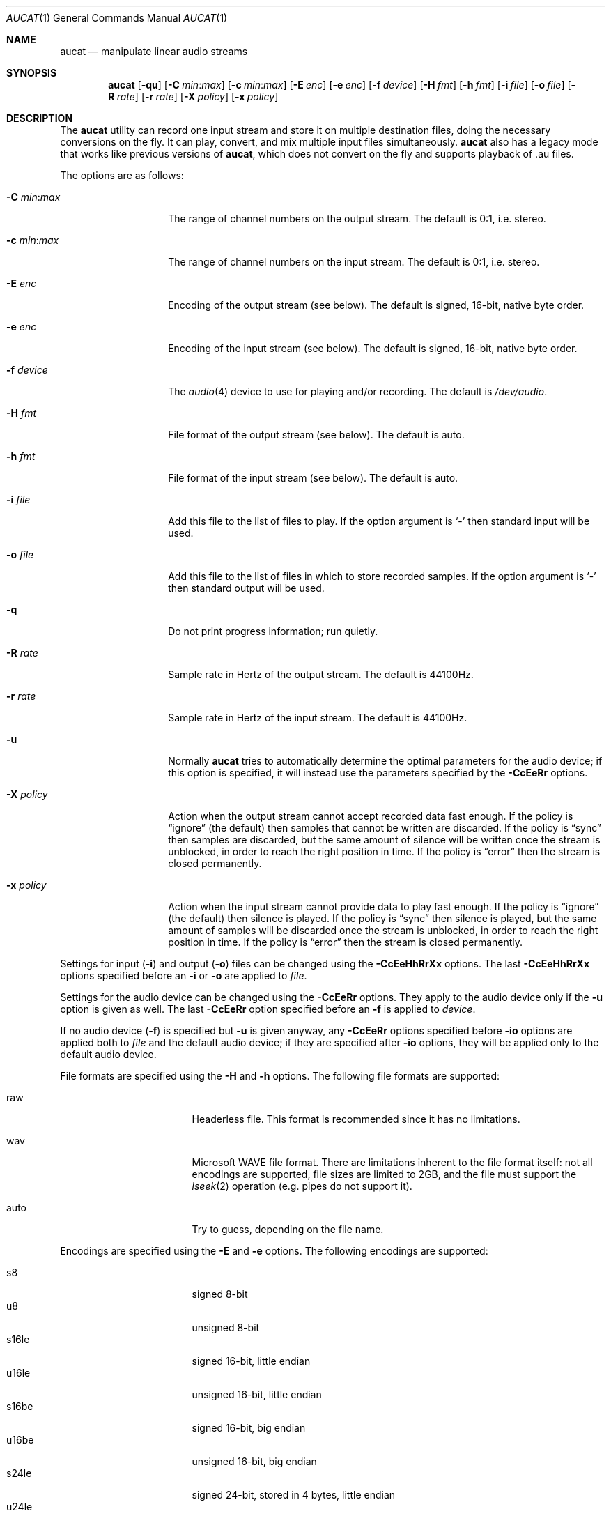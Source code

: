 .\"	$OpenBSD: aucat.1,v 1.22 2008/06/02 17:09:51 ratchov Exp $
.\"
.\" Copyright (c) 2006 Alexandre Ratchov <alex@caoua.org>
.\"
.\" Permission to use, copy, modify, and distribute this software for any
.\" purpose with or without fee is hereby granted, provided that the above
.\" copyright notice and this permission notice appear in all copies.
.\"
.\" THE SOFTWARE IS PROVIDED "AS IS" AND THE AUTHOR DISCLAIMS ALL WARRANTIES
.\" WITH REGARD TO THIS SOFTWARE INCLUDING ALL IMPLIED WARRANTIES OF
.\" MERCHANTABILITY AND FITNESS. IN NO EVENT SHALL THE AUTHOR BE LIABLE FOR
.\" ANY SPECIAL, DIRECT, INDIRECT, OR CONSEQUENTIAL DAMAGES OR ANY DAMAGES
.\" WHATSOEVER RESULTING FROM LOSS OF USE, DATA OR PROFITS, WHETHER IN AN
.\" ACTION OF CONTRACT, NEGLIGENCE OR OTHER TORTIOUS ACTION, ARISING OUT OF
.\" OR IN CONNECTION WITH THE USE OR PERFORMANCE OF THIS SOFTWARE.
.\"
.Dd $Mdocdate: June 2 2008 $
.Dt AUCAT 1
.Os
.Sh NAME
.Nm aucat
.Nd manipulate linear audio streams
.Sh SYNOPSIS
.Nm aucat
.Bk -words
.Op Fl qu
.Op Fl C Ar min : Ns Ar max
.Op Fl c Ar min : Ns Ar max
.Op Fl E Ar enc
.Op Fl e Ar enc
.Op Fl f Ar device
.Op Fl H Ar fmt
.Op Fl h Ar fmt
.Op Fl i Ar file
.Op Fl o Ar file
.Op Fl R Ar rate
.Op Fl r Ar rate
.Op Fl X Ar policy
.Op Fl x Ar policy
.Ek
.Sh DESCRIPTION
The
.Nm
utility can record one input stream
and store it on multiple destination files,
doing the necessary conversions on the fly.
It can play, convert, and mix multiple input files simultaneously.
.Nm
also has a legacy mode that works like previous versions of
.Nm ,
which does not convert on the fly and supports playback of .au files.
.Pp
The options are as follows:
.Bl -tag -width "-m mmmmmmmm "
.It Fl C Ar min : Ns Ar max
The range of channel numbers on the output stream.
The default is 0:1, i.e. stereo.
.It Fl c Ar min : Ns Ar max
The range of channel numbers on the input stream.
The default is 0:1, i.e. stereo.
.It Fl E Ar enc
Encoding of the output stream (see below).
The default is signed, 16-bit, native byte order.
.It Fl e Ar enc
Encoding of the input stream (see below).
The default is signed, 16-bit, native byte order.
.It Fl f Ar device
The
.Xr audio 4
device to use for playing and/or recording.
The default is
.Pa /dev/audio .
.It Fl H Ar fmt
File format of the output stream (see below).
The default is auto.
.It Fl h Ar fmt
File format of the input stream (see below).
The default is auto.
.It Fl i Ar file
Add this file to the list of files to play.
If the option argument is
.Sq -
then standard input will be used.
.It Fl o Ar file
Add this file to the list of files in which to store recorded samples.
If the option argument is
.Sq -
then standard output will be used.
.It Fl q
Do not print progress information; run quietly.
.It Fl R Ar rate
Sample rate in Hertz of the output stream.
The default is 44100Hz.
.It Fl r Ar rate
Sample rate in Hertz of the input stream.
The default is 44100Hz.
.It Fl u
Normally
.Nm
tries to automatically determine the optimal parameters for the audio device;
if this option is specified,
it will instead use the parameters specified by the
.Fl CcEeRr
options.
.It Fl X Ar policy
Action when the output stream cannot accept
recorded data fast enough.
If the policy
is
.Dq ignore
(the default) then samples that cannot be written are discarded.
If the policy is
.Dq sync
then samples are discarded, but the same amount of silence will be written
once the stream is unblocked, in order to reach the right position in time.
If the policy is
.Dq error
then the stream is closed permanently.
.It Fl x Ar policy
Action when the input stream cannot provide
data to play fast enough.
If the policy is
.Dq ignore
(the default) then silence is played.
If the policy is
.Dq sync
then silence is played, but the same amount of samples will be discarded
once the stream is unblocked, in order to reach the right position in time.
If the policy is
.Dq error
then the stream is closed permanently.
.El
.Pp
Settings for input
.Pq Fl i
and output
.Pq Fl o
files can be changed using the
.Fl CcEeHhRrXx
options.
The last
.Fl CcEeHhRrXx
options specified before an
.Fl i
or
.Fl o
are applied to
.Ar file .
.Pp
Settings for the audio device
can be changed using the
.Fl CcEeRr
options.
They apply to the audio device only if the
.Fl u
option is given as well.
The last
.Fl CcEeRr
option specified before an
.Fl f
is applied to
.Ar device .
.Pp
If no audio device
.Pq Fl f
is specified but
.Fl u
is given anyway,
any
.Fl CcEeRr
options specified before
.Fl io
options are applied both to
.Ar file
and the default audio device;
if they are specified after
.Fl io
options,
they will be applied only to the default audio device.
.Pp
File formats are specified using the
.Fl H
and
.Fl h
options.
The following file formats are supported:
.Bl -tag -width s32lexxx -offset -indent
.It raw
Headerless file.
This format is recommended since it has no limitations.
.It wav
Microsoft WAVE file format.
There are limitations inherent to the file format itself:
not all encodings are supported,
file sizes are limited to 2GB,
and the file must support the
.Xr lseek 2
operation (e.g. pipes do not support it).
.It auto
Try to guess, depending on the file name.
.El
.Pp
Encodings are specified using the
.Fl E
and
.Fl e
options.
The following encodings are supported:
.Pp
.Bl -tag -width s32lexxx -offset -indent -compact
.It s8
signed 8-bit
.It u8
unsigned 8-bit
.It s16le
signed 16-bit, little endian
.It u16le
unsigned 16-bit, little endian
.It s16be
signed 16-bit, big endian
.It u16be
unsigned 16-bit, big endian
.It s24le
signed 24-bit, stored in 4 bytes, little endian
.It u24le
unsigned 24-bit, stored in 4 bytes, little endian
.It s24be
signed 24-bit, stored in 4 bytes, big endian
.It u24be
unsigned 24-bit, stored in 4 bytes, big endian
.It s32le
signed 32-bit, little endian
.It u32le
unsigned 32-bit, little endian
.It s32be
signed 32-bit, big endian
.It u32be
unsigned 32-bit, big endian
.It s24le3
signed 24-bit, packed in 3 bytes, little endian
.It u24le3
unsigned 24-bit, packed in 3 bytes, big endian
.It s24be3
signed 24-bit, packed in 3 bytes, little endian
.It u24be3
unsigned 24-bit, packed in 3 bytes, big endian
.It s20le3
signed 20-bit, packed in 3 bytes, little endian
.It u20le3
unsigned 20-bit, packed in 3 bytes, big endian
.It s20be3
signed 20-bit, packed in 3 bytes, little endian
.It u20be3
unsigned 20-bit, packed in 3 bytes, big endian
.It s18le3
signed 18-bit, packed in 3 bytes, little endian
.It u18le3
unsigned 18-bit, packed in 3 bytes, big endian
.It s18be3
signed 18-bit, packed in 3 bytes, little endian
.It u18be3
unsigned 18-bit, packed in 3 bytes, big endian
.El
.Sh LEGACY MODE
If neither
.Fl i
nor
.Fl o
are specified,
.Nm
will run in legacy mode, and won't convert sample formats or sampling rates.
In legacy mode, all options except
.Fl f
are ignored, and all other arguments are assumed to be names of files.
In legacy mode
.Nm
reads files sequentially, and writes them to the specified device.
If a Sun .au header is detected it is skipped over and not copied to
the audio device.
.Nm
will attempt to play data from Sun .au files as monaural 8-bit ulaw
samples with a sampling frequency of 8000 Hz.
However,
.Nm
will not fail if the audio device cannot be configured for these
parameters.
If a Microsoft .wav header (RIFF) is detected it is interpreted
to select the right audio encoding for playback and the data chunk of the
file is copied to the audio device.
If the device does not support the encoding,
.Nm
will exit with an error.
.Sh ENVIRONMENT
.Bl -tag -width AUDIODEVICE
.It Ev AUDIODEVICE
The audio device to use.
.It Ev AUCAT_DEBUG
The debug level:
may be a value between 0 and 4.
.El
.Sh EXAMPLES
The following command will record a stereo s16le stream at
44100Hz from the default device.
If necessary, the stream will be converted and/or resampled
to match parameters supported by the device:
.Bd -literal -offset indent
$ aucat -o file.raw
.Ed
.Pp
The following command will play a stereo s16le stream at
44100Hz on the default device, doing any necessary conversions:
.Bd -literal -offset indent
$ aucat -i file.raw
.Ed
.Pp
The following will mix and play two stereo streams,
the first at 48kHz and the second at 44.1kHz:
.Bd -literal -offset indent
$ aucat -r 48000 -i file1.raw -r 44100 -i file2.raw
.Ed
.Pp
The following will record channels 2 and 3 into one stereo file and
channels 6 and 7 into another stereo file using a 96kHz sampling rate for
both:
.Bd -literal -offset indent
$ aucat -R 96000 -C 2:3 -o file1.raw -C 6:7 -o file2.raw
.Ed
.Pp
The following will play two s18le mono files, one on each channel:
.Bd -literal -offset indent
$ aucat -e s18le -c 0:0 -i f1.raw -c 1:1 -i f2.raw
.Ed
.Pp
The following will mix and play two files and record a third one in
full-duplex:
.Bd -literal -offset indent
$ aucat -i drums.raw -i bass.raw -o guitar.raw
.Ed
.Sh SEE ALSO
.Xr audioctl 1 ,
.Xr cdio 1 ,
.Xr mixerctl 1 ,
.Xr audio 4
.Sh BUGS
The
.Nm
utility assumes non-blocking I/O for input and output streams.
It will not work reliably on files that may block
(ordinary files block, pipes don't).
.Pp
Resampling is low quality; down-sampling especially should be avoided
when recording.
.Pp
CPU usage is the same for all conversions.
It should be smaller for simpler ones.
.Pp
Processing is done using 16-bit arithmetic,
thus samples with more than 16 bits are rounded.
16 bits (i.e. 97dB dynamic) are largely enough for most applications though.
